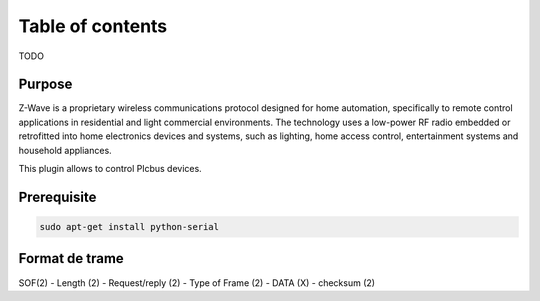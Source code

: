 Table of contents
******************

TODO

********
Purpose
********

Z-Wave is a proprietary wireless communications protocol designed for home automation, specifically to remote control applications in residential and light commercial environments. The technology uses a low-power RF radio embedded or retrofitted into home electronics devices and systems, such as lighting, home access control, entertainment systems and household appliances.

This plugin allows to control Plcbus devices.

*************
Prerequisite
*************

.. code-block::
    
    sudo apt-get install python-serial
    


****************
Format de trame
****************

SOF(2) - Length (2) - Request/reply (2) - Type of Frame (2) - DATA (X) - checksum (2)